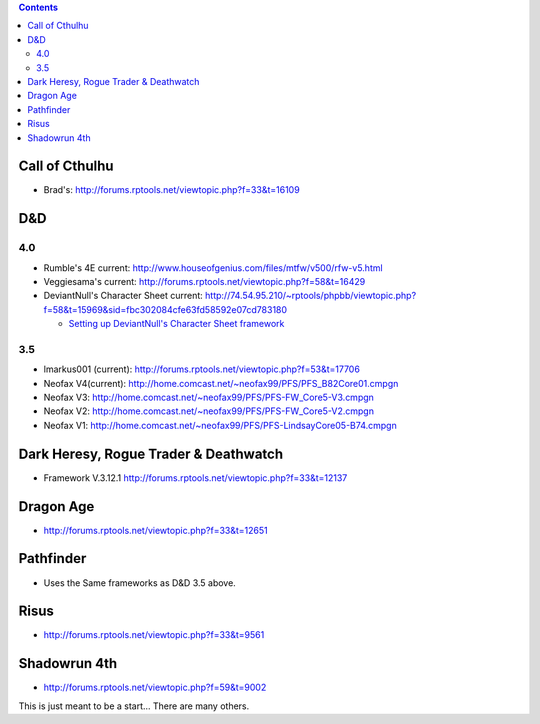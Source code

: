 .. contents::
   :depth: 3
..

.. _call_of_cthulhu:

Call of Cthulhu
===============

-  Brad's: http://forums.rptools.net/viewtopic.php?f=33&t=16109

D&D
===

4.0
---

-  Rumble's 4E current:
   http://www.houseofgenius.com/files/mtfw/v500/rfw-v5.html
-  Veggiesama's current:
   http://forums.rptools.net/viewtopic.php?f=58&t=16429
-  DeviantNull's Character Sheet current:
   http://74.54.95.210/~rptools/phpbb/viewtopic.php?f=58&t=15969&sid=fbc302084cfe63fd58592e07cd783180

   -  `Setting up DeviantNull's Character Sheet
      framework <Setting_up_DeviantNull's_Character_Sheet_framework>`__

.. _section_1:

3.5
---

-  lmarkus001 (current):
   http://forums.rptools.net/viewtopic.php?f=53&t=17706
-  Neofax V4(current):
   http://home.comcast.net/~neofax99/PFS/PFS_B82Core01.cmpgn
-  Neofax V3:
   http://home.comcast.net/~neofax99/PFS/PFS-FW_Core5-V3.cmpgn
-  Neofax V2:
   http://home.comcast.net/~neofax99/PFS/PFS-FW_Core5-V2.cmpgn
-  Neofax V1:
   http://home.comcast.net/~neofax99/PFS/PFS-LindsayCore05-B74.cmpgn

.. _dark_heresy_rogue_trader_deathwatch:

Dark Heresy, Rogue Trader & Deathwatch
======================================

-  Framework V.3.12.1
   http://forums.rptools.net/viewtopic.php?f=33&t=12137

.. _dragon_age:

Dragon Age
==========

-  http://forums.rptools.net/viewtopic.php?f=33&t=12651

Pathfinder
==========

-  Uses the Same frameworks as D&D 3.5 above.

Risus
=====

-  http://forums.rptools.net/viewtopic.php?f=33&t=9561

.. _shadowrun_4th:

Shadowrun 4th
=============

-  http://forums.rptools.net/viewtopic.php?f=59&t=9002

This is just meant to be a start... There are many others.
